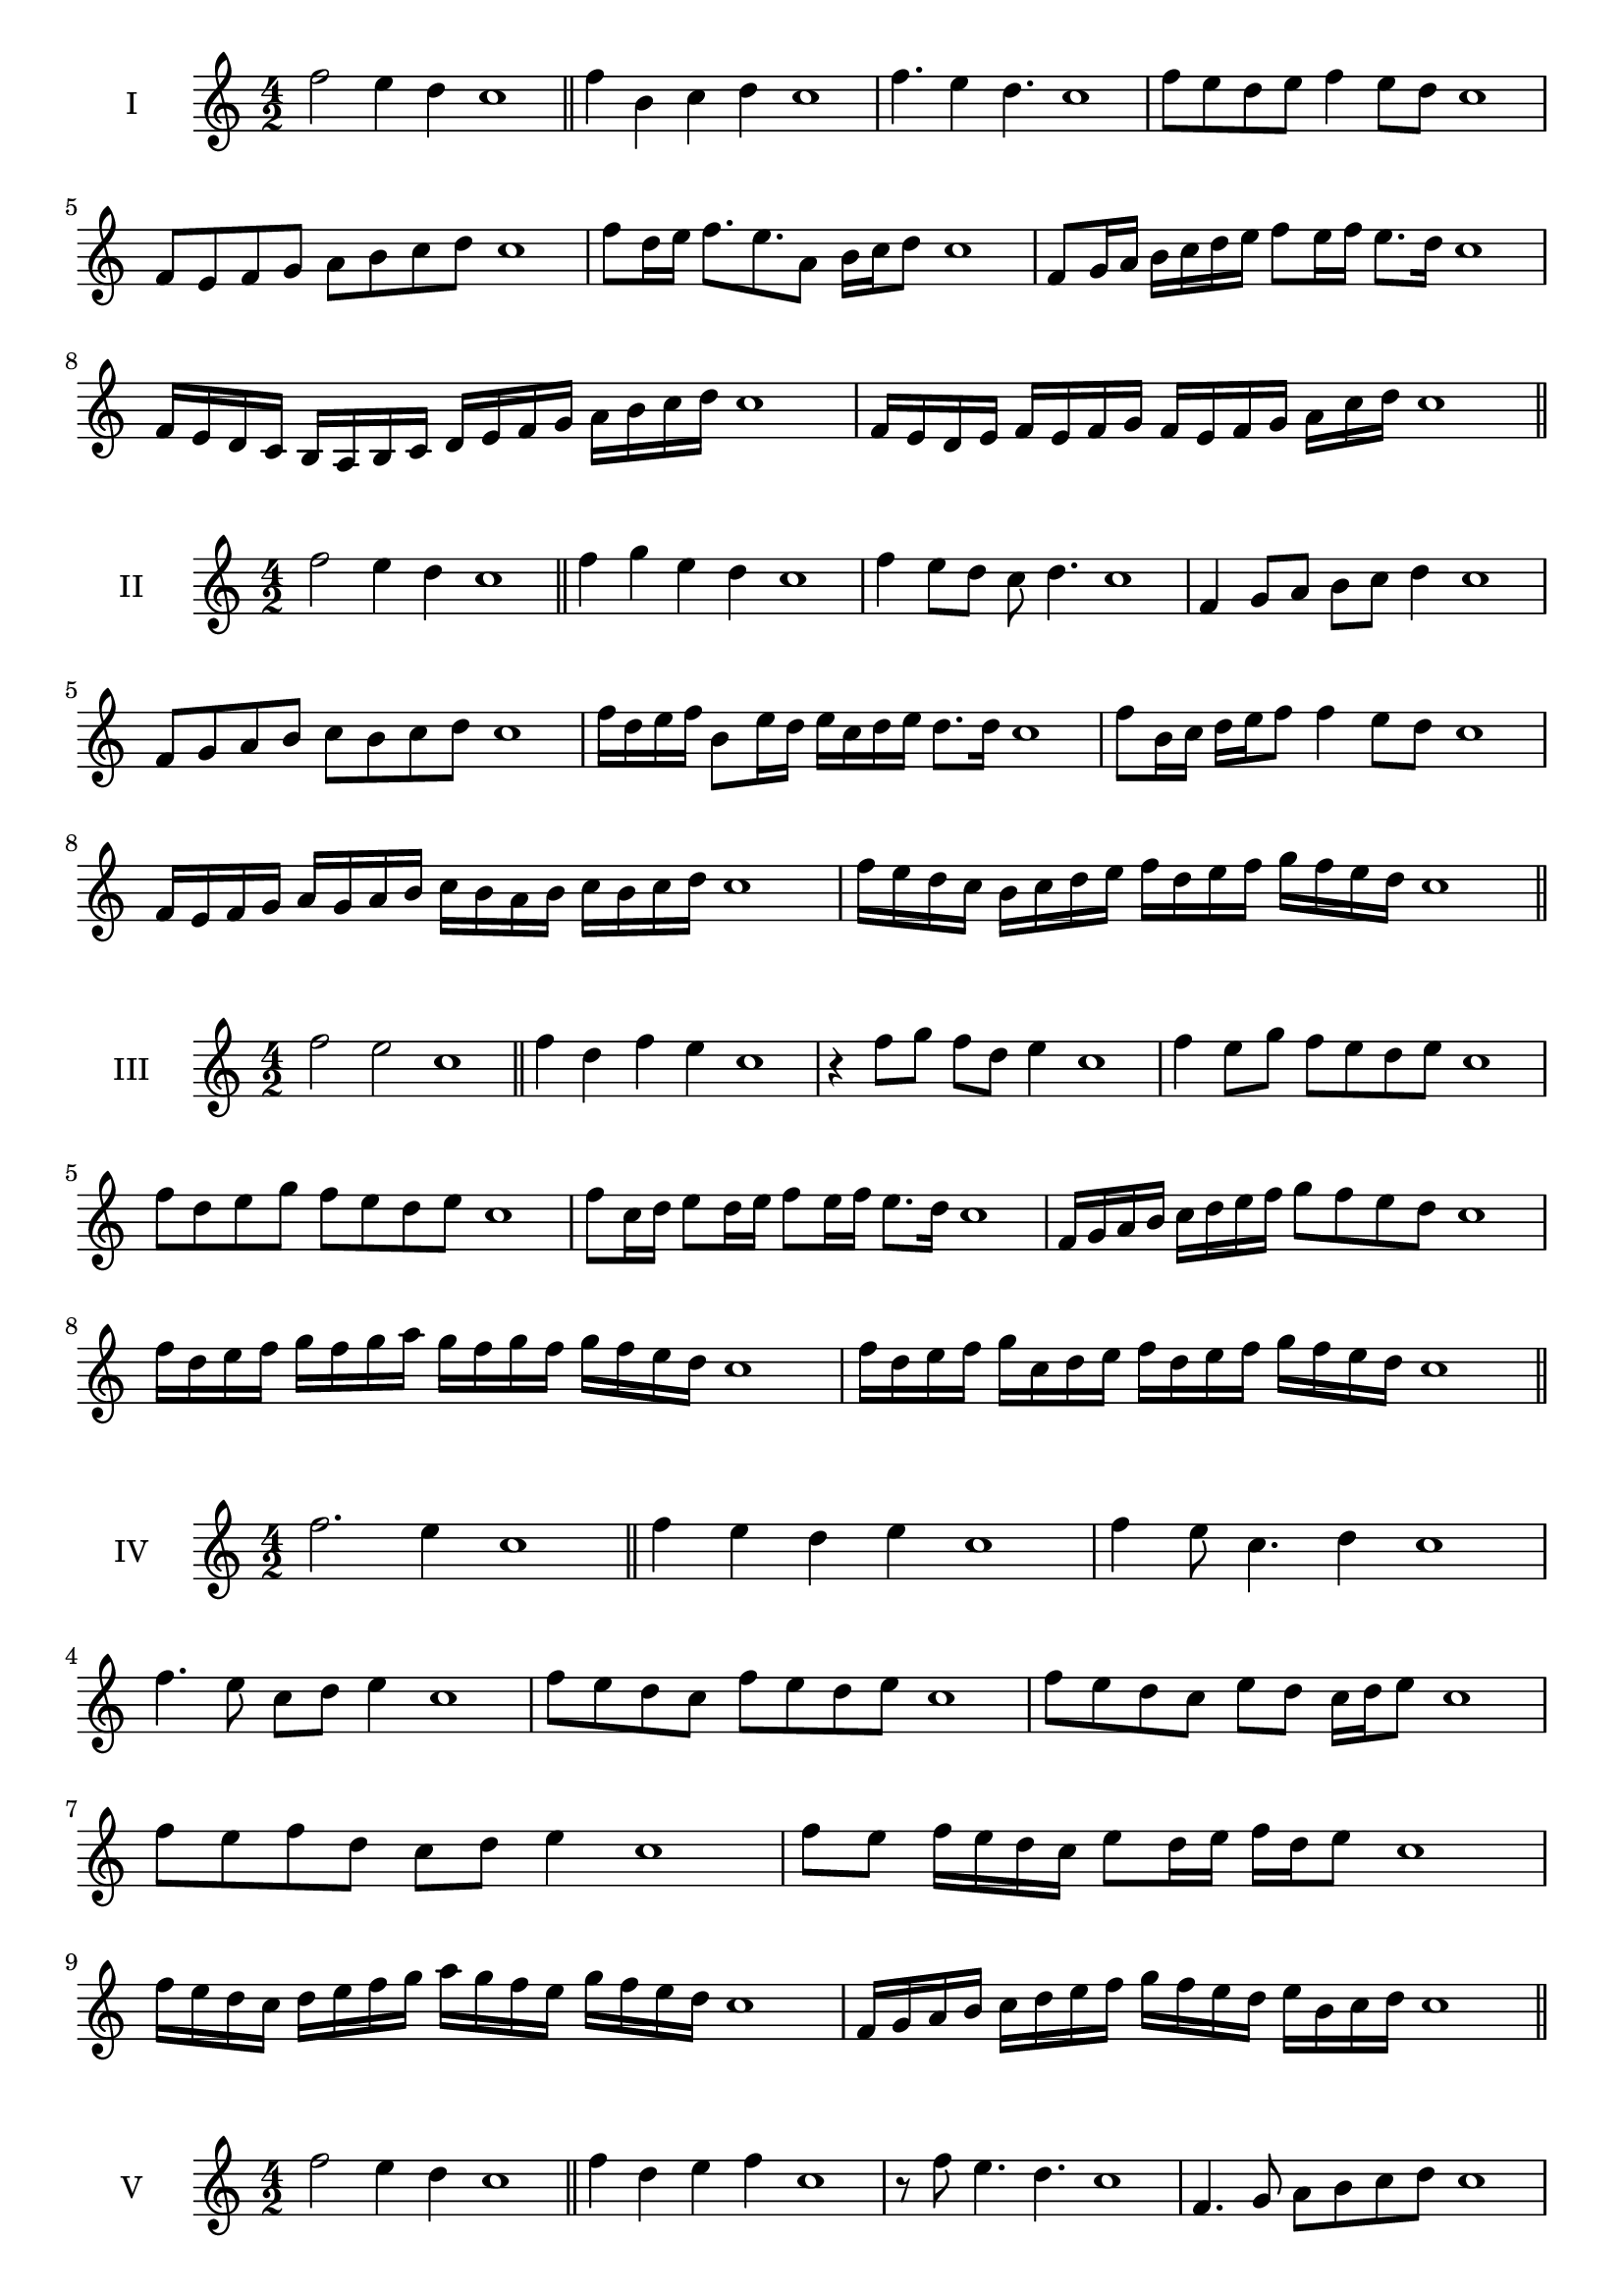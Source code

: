 \version "2.18.2"
\score {
  \new Staff \with { instrumentName = #"I" }
  \relative c'' { 
   
  \time 4/2
  f2 e4 d c1 \bar "||"
  f4 b, c d c1
  f4. e4 d4. c1
  f8 e d e f4 e8 d c1
  f,8 e f g a b c d c1
  f8 d16 e f8. e8. a,8 b16 c d8 c1
  f,8 g16 a b c d e f8 e16 f e8. d16 c1
  f,16 e d c b a b c d e f g a b c d c1
  f,16 e d e f e f g f e f g a  c d c1
 \bar "||" \break
  }
 
}
\score {
  \new Staff \with { instrumentName = #"II" }
  \relative c'' { 
   
  \time 4/2
 f2 e4 d c1
 \bar "||"
 f4 g e d c1
 f4 e8 d c d4. c1
 f,4 g8 a b c d4 c1
 f,8 g a b c b c d c1
 f16 d e f b,8 e16 d e c d e d8. d16 c1
 f8 b,16 c d e f8 f4 e8 d c1
 f,16 e f g a g a b c b a b c b c d c1
 f16 e d c b c d e f d e f g f e d c1
 \bar "||" \break
  }
 
}
\score {
  \new Staff \with { instrumentName = #"III" }
  \relative c'' { 
   
  \time 4/2
  f2 e c1 \bar "||"
  f4 d f e c1
  r4 f8 g f d e4 c1
  f4 e8 g f e d e c1
  f8 d e g f e d e c1
  f8 c16 d e8 d16 e f8 e16 f e8. d16 c1
  f,16 g a b c d e f g8 f e d c1
  f16 d e f g f g a g f g f g f e d c1
  f16 d e f g c, d e f d e f g f e d c1
 \bar "||" \break
  }
 
}
\score {
  \new Staff \with { instrumentName = #"IV" }
  \relative c'' { 
   
  \time 4/2
f2. e4 c1 \bar "||"
f4 e d e c1
f4 e8 c4. d4 c1
f4. e8 c d e4 c1
f8 e d c f e d e c1
f8 e d c e d c16 d e8 c1
f8 e f d c d e4 c1
f8 e f16 e d c e8 d16 e f d e8 c1
f16 e d c d e f g a g f e g f e d c1
f,16 g a b c d e f g f e d e b c d c1

 \bar "||" \break
  }
 
}
\score {
  \new Staff \with { instrumentName = #"V" }
  \relative c'' { 
   
  \time 4/2
 f2 e4 d4 c1 \bar "||"
 f4 d e f c1
 r8 f e4. d4. c1
 f,4. g8 a b c d c1
 f8 e d f e d e f c1
 f8 d16 e f8 c16 d e8 b16 c d8. d16 c1
 f4. c8 d e d4 c1
 f,16 e f g f8 g a b c d c1
 f16 e d f e d g f e d e c g' f e d c1
 f16 e d e f g a f g a b a g f e d c1
 \bar "||" \break
  }
 
}
\score {
  \new Staff \with { instrumentName = #"VI" }
  \relative c'' { 
   
  \time 4/2
   f2. e4 c1 \bar "||"
   f4 c d e c1
   f4 d4. e4. c1
   e4. e8 f e d e c1
   f8 e d g f e d e c1
   f16 e d c d8 f e d c16 d e8 c1
   f16 e d c f8 e f e d e c1
   f16 e d c f e f e f e d c g'16 f e d c1
   f16 e f g f d e f g f g f g f e d c1
 \bar "||" \break
  }
 
}
\score {
  \new Staff \with { instrumentName = #"VII" }
  \relative c'' { 
   
  \time 4/2
  f2. e8 d c1 \bar "||"
  f4 e f8 e d4 c1
  f4. f e8 d c1
  f8. e8 d c b c d8. c1
  f8 c d e f b, c d c1
  f8 e16 f g8 f e d16 e f8 e16 d c1
  f8 e16 f g f e d g8 f e d c1
  f16 g a f g f e d e f g f g f e d c1
  f16 g a d, e f d e f g a f g f e d c1
 \bar "||" \break
  }
 
}
\score {
  \new Staff \with { instrumentName = #"VIII" }
  \relative c'' { 
   
  \time 4/2
  f2 b, c1 \bar "||"
  f4 e a, b c1
  f4. e8 a, b4. c1
  f4 e8 a, b c d b c1
  f8 e c d e d c b c1
  f8 b, c16 b c d e8 d d c16 b c1
  f16 e f g a f g a b8 g a b a1
  f16 g a b a f g a b a b c d c d b c1

 \bar "||" \break
  }
 
}
\score {
  \new Staff \with { instrumentName = #"IX" }
  \relative c'' { 
   
  \time 4/2
 f2 g c,1   \bar "||"
 f4 e f g c,1
 f4 a8. g f8 g4 c,1
 f8 e f a g f g4 c,1
 f8 g a g f e f g c,1
 r8 f8 e d16 e f8 e16 f g8. g16 c,1
 f16 e f g a8 g f16 e f g f8 g c,1

 \bar "||" \break
  }
 
}
\score {
  \new Staff \with { instrumentName = #"X" }
  \relative c'' { 
   
  \time 4/2
 f2 e4 d c1  \bar "||"
 
 f8 g a4 g8 f e d c1
 f8 e d a' g f e d c1
 f8 e16 f e8 d16 c d8 c d4 c1
 f8 d e16 d e f g8 f g16 f e d c1

 
 \bar "||" \break
  }
 
}

